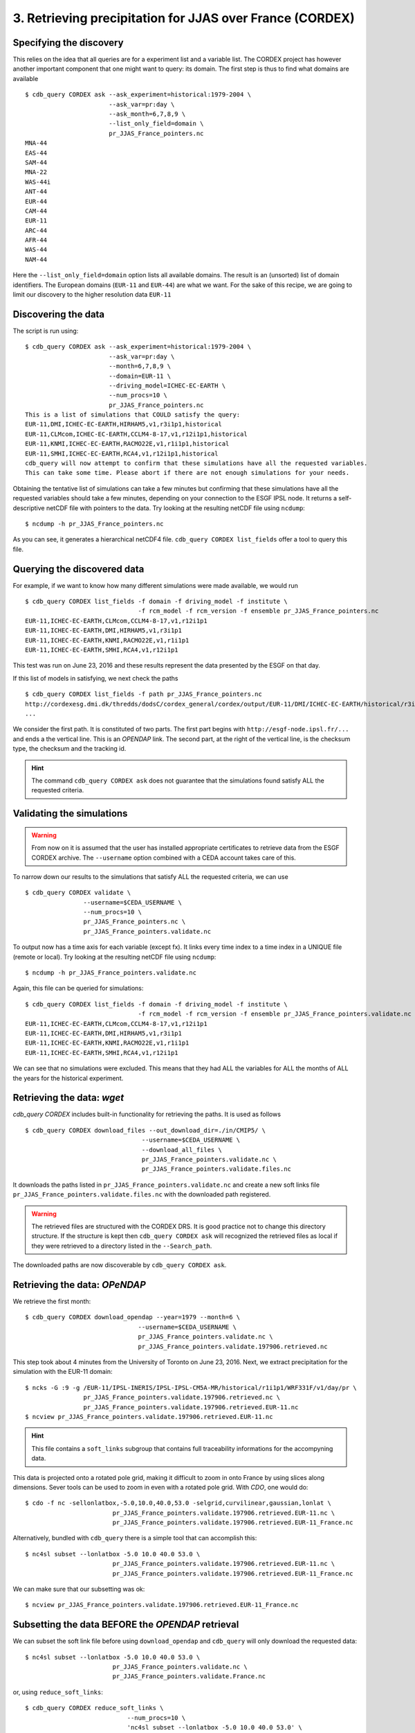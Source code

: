 3. Retrieving precipitation for JJAS over France (CORDEX)
---------------------------------------------------------

Specifying the discovery
^^^^^^^^^^^^^^^^^^^^^^^^

This relies on the idea that all queries are for a experiment list and a variable list. The CORDEX project
has however another important component that one might want to query: its domain. The first step is thus
to find what domains are available ::

    $ cdb_query CORDEX ask --ask_experiment=historical:1979-2004 \
                           --ask_var=pr:day \
                           --ask_month=6,7,8,9 \
                           --list_only_field=domain \
                           pr_JJAS_France_pointers.nc
    MNA-44
    EAS-44
    SAM-44
    MNA-22
    WAS-44i
    ANT-44
    EUR-44
    CAM-44
    EUR-11
    ARC-44
    AFR-44
    WAS-44
    NAM-44

Here the ``--list_only_field=domain`` option lists all available domains. The result is an (unsorted) list of domain
identifiers. The European domains (``EUR-11`` and ``EUR-44``) are what we want. For the sake of this recipe,
we are going to limit our discovery to the higher resolution data ``EUR-11``

Discovering the data
^^^^^^^^^^^^^^^^^^^^
The script is run using::

    $ cdb_query CORDEX ask --ask_experiment=historical:1979-2004 \
                           --ask_var=pr:day \
                           --month=6,7,8,9 \
                           --domain=EUR-11 \
                           --driving_model=ICHEC-EC-EARTH \
                           --num_procs=10 \
                           pr_JJAS_France_pointers.nc
    This is a list of simulations that COULD satisfy the query:
    EUR-11,DMI,ICHEC-EC-EARTH,HIRHAM5,v1,r3i1p1,historical
    EUR-11,CLMcom,ICHEC-EC-EARTH,CCLM4-8-17,v1,r12i1p1,historical
    EUR-11,KNMI,ICHEC-EC-EARTH,RACMO22E,v1,r1i1p1,historical
    EUR-11,SMHI,ICHEC-EC-EARTH,RCA4,v1,r12i1p1,historical
    cdb_query will now attempt to confirm that these simulations have all the requested variables.
    This can take some time. Please abort if there are not enough simulations for your needs.

Obtaining the tentative list of simulations can take a few minutes but confirming that these simulations have all the requested
variables should take a few minutes, depending on your connection to the ESGF IPSL node. It returns a self-descriptive netCDF file 
with pointers to the data. Try looking at the resulting netCDF file using ``ncdump``: ::

    $ ncdump -h pr_JJAS_France_pointers.nc

As you can see, it generates a hierarchical netCDF4 file. ``cdb_query CORDEX list_fields`` offer a tool to query this file. 

Querying the discovered data
^^^^^^^^^^^^^^^^^^^^^^^^^^^^
For example, if we want to know how many different simulations were made available, we would run ::
    
    $ cdb_query CORDEX list_fields -f domain -f driving_model -f institute \
                                   -f rcm_model -f rcm_version -f ensemble pr_JJAS_France_pointers.nc
    EUR-11,ICHEC-EC-EARTH,CLMcom,CCLM4-8-17,v1,r12i1p1
    EUR-11,ICHEC-EC-EARTH,DMI,HIRHAM5,v1,r3i1p1
    EUR-11,ICHEC-EC-EARTH,KNMI,RACMO22E,v1,r1i1p1
    EUR-11,ICHEC-EC-EARTH,SMHI,RCA4,v1,r12i1p1

This test was run on June 23, 2016 and these results represent the data presented by the ESGF on that day.

If this list of models in satisfying, we next check the paths  ::
    
    $ cdb_query CORDEX list_fields -f path pr_JJAS_France_pointers.nc
    http://cordexesg.dmi.dk/thredds/dodsC/cordex_general/cordex/output/EUR-11/DMI/ICHEC-EC-EARTH/historical/r3i1p1/DMI-HIRHAM5/v1/day/pr/v20131119/pr_EUR-11_ICHEC-EC-EARTH_historical_r3i1p1_DMI-HIRHAM5_v1_day_19510101-19551231.nc|SHA256|d172a848bfaa24db89c5f550046c8dfc789e61f5b81c6d9ea21709c70b17eff7|d2d75739-4023-446a-a834-c111daf6d970
    ...

We consider the first path. It is constituted of two parts. The first part begins with ``http://esgf-node.ipsl.fr/...`` and 
ends a the vertical line. This is an `OPENDAP` link. The second part, at the right of the vertical line, is the checksum type, the checksum and the tracking id.

.. hint::
    The command ``cdb_query CORDEX ask`` does not guarantee that the simulations found satisfy ALL the requested criteria.

Validating the simulations
^^^^^^^^^^^^^^^^^^^^^^^^^^
.. warning::
    From now on it is assumed that the user has installed appropriate certificates to retrieve data from the ESGF CORDEX archive.
    The ``--username`` option combined with a CEDA account takes care of this.
    
To narrow down our results to the simulations that satisfy ALL the requested criteria, we can use  ::

        $ cdb_query CORDEX validate \
                        --username=$CEDA_USERNAME \
                        --num_procs=10 \
                        pr_JJAS_France_pointers.nc \
                        pr_JJAS_France_pointers.validate.nc

To output now has a time axis for each variable (except fx). It links every time index to a time index in a UNIQUE file (remote or local).
Try looking at the resulting netCDF file using ``ncdump``: ::

    $ ncdump -h pr_JJAS_France_pointers.validate.nc

Again, this file can be queried for simulations::

    $ cdb_query CORDEX list_fields -f domain -f driving_model -f institute \
                                   -f rcm_model -f rcm_version -f ensemble pr_JJAS_France_pointers.validate.nc
    EUR-11,ICHEC-EC-EARTH,CLMcom,CCLM4-8-17,v1,r12i1p1
    EUR-11,ICHEC-EC-EARTH,DMI,HIRHAM5,v1,r3i1p1
    EUR-11,ICHEC-EC-EARTH,KNMI,RACMO22E,v1,r1i1p1
    EUR-11,ICHEC-EC-EARTH,SMHI,RCA4,v1,r12i1p1

We can see that no simulations were excluded. This means that they had ALL the variables for ALL the months of ALL the years for the historical
experiment.

Retrieving the data: `wget`
^^^^^^^^^^^^^^^^^^^^^^^^^^^

`cdb_query CORDEX` includes built-in functionality for retrieving the paths. It is used as follows ::

    $ cdb_query CORDEX download_files --out_download_dir=./in/CMIP5/ \
                                    --username=$CEDA_USERNAME \
                                    --download_all_files \
                                    pr_JJAS_France_pointers.validate.nc \
                                    pr_JJAS_France_pointers.validate.files.nc

It downloads the paths listed in ``pr_JJAS_France_pointers.validate.nc`` and create a new
soft links file ``pr_JJAS_France_pointers.validate.files.nc`` with the downloaded path registered.

.. warning:: The retrieved files are structured with the CORDEX DRS. It is good practice not to change this directory structure.
             If the structure is kept then ``cdb_query CORDEX ask`` will recognized the retrieved files as local if they were
             retrieved to a directory listed in the ``--Search_path``.

The downloaded paths are now discoverable by ``cdb_query CORDEX ask``.

Retrieving the data: `OPeNDAP`
^^^^^^^^^^^^^^^^^^^^^^^^^^^^^^

We retrieve the first month::

    $ cdb_query CORDEX download_opendap --year=1979 --month=6 \
                                   --username=$CEDA_USERNAME \
                                   pr_JJAS_France_pointers.validate.nc \
                                   pr_JJAS_France_pointers.validate.197906.retrieved.nc 

This step took about 4 minutes from the University of Toronto on June 23, 2016. Next, we extract precipitation for the simulation with the EUR-11 domain::

    $ ncks -G :9 -g /EUR-11/IPSL-INERIS/IPSL-IPSL-CM5A-MR/historical/r1i1p1/WRF331F/v1/day/pr \
                    pr_JJAS_France_pointers.validate.197906.retrieved.nc \
                    pr_JJAS_France_pointers.validate.197906.retrieved.EUR-11.nc
    $ ncview pr_JJAS_France_pointers.validate.197906.retrieved.EUR-11.nc

.. hint:: This file contains a ``soft_links`` subgroup that contains full traceability informations for the accompyning data.

This data is projected onto a rotated pole grid, making it difficult to zoom in onto France by using slices along dimensions.
Sever tools can be used to zoom in even with a rotated pole grid. With `CDO`, one would do::
    
    $ cdo -f nc -sellonlatbox,-5.0,10.0,40.0,53.0 -selgrid,curvilinear,gaussian,lonlat \
                            pr_JJAS_France_pointers.validate.197906.retrieved.EUR-11.nc \
                            pr_JJAS_France_pointers.validate.197906.retrieved.EUR-11_France.nc

Alternatively, bundled with ``cdb_query`` there is a simple tool that can accomplish this::

    $ nc4sl subset --lonlatbox -5.0 10.0 40.0 53.0 \
                            pr_JJAS_France_pointers.validate.197906.retrieved.EUR-11.nc \
                            pr_JJAS_France_pointers.validate.197906.retrieved.EUR-11_France.nc

We can make sure that our subsetting was ok::
    
    $ ncview pr_JJAS_France_pointers.validate.197906.retrieved.EUR-11_France.nc

Subsetting the data BEFORE the `OPENDAP` retrieval
^^^^^^^^^^^^^^^^^^^^^^^^^^^^^^^^^^^^^^^^^^^^^^^^^^

We can subset the soft link file before using ``download_opendap`` and ``cdb_query`` will only download
the requested data::

    $ nc4sl subset --lonlatbox -5.0 10.0 40.0 53.0 \
                            pr_JJAS_France_pointers.validate.nc \
                            pr_JJAS_France_pointers.validate.France.nc
                            
or, using ``reduce_soft_links``::

    $ cdb_query CORDEX reduce_soft_links \
                                --num_procs=10 \
                                'nc4sl subset --lonlatbox -5.0 10.0 40.0 53.0' \
                                pr_JJAS_France_pointers.validate.nc \
                                pr_JJAS_France_pointers.validate.France.nc

In the second method, the subsetting can be performed asynchronously (``--num_procs=10``).
Finally, we retrieve the subsetted data::
    
    $ cdb_query CORDEX download_opendap --year=1979 --month=6 \
                                   --username=$CEDA_USERNAME \
                                   pr_JJAS_France_pointers.validate.France.nc \
                                   pr_JJAS_France_pointers.validate.France.197906.retrieved.nc 

This step took about 3m40s from the University of Toronto. It retrieves all models but only over France.
We can then check the variables::

    $ ncks -G :9 -g /EUR-11/IPSL-INERIS/IPSL-IPSL-CM5A-MR/historical/r1i1p1/WRF331F/v1/day/pr \
                    pr_JJAS_France_pointers.validate.France.197906.retrieved.nc \
                    pr_JJAS_France_pointers.validate.France.197906.retrieved.EUR-11.nc
    $ ncview pr_JJAS_France_pointers.validate.France.197906.retrieved.EUR-11.nc

Should show precipitation over France in June 1979. 

The amount of time required for the download is not substantially improved for single month but they are for longer retrievals::

    $ time cdb_query CORDEX download_opendap --month=6  \
                                             --username=CEDA_USERNAME \
                                             pr_JJAS_France_pointers.validate.France.nc \
                                             pr_JJAS_France_pointers.validate.France.June.retrieved.nc
    real    25m28.268s
    user    14m25.368s
    sys 3m18.299s
    $ time cdb_query CORDEX download_opendap --month=6  \
                                             --username=CEDA_USERNAME \
                                             pr_JJAS_France_pointers.validate.nc \
                                             pr_JJAS_France_pointers.validate.June.retrieved.nc
    real    43m45.656s
    user    21m59.345s
    sys 8m53.251s

BASH script
^^^^^^^^^^^
This recipe is summarized in the following BASH script::

    #!/bin/bash
    #Change to set number of processes to use:
    NUM_PROCS=10
    #Specify your CEDA username (linked to your openid):
    CEDA_USERNAME="your badc username"
    CEDA_PASSWORD="your badc password"

    #Discover data:
    cdb_query CORDEX ask --ask_experiment=historical:1979,2004 \
                         --ask_var=pr:day \
                         --domain=EUR-11 \
                         --num_procs=${NUM_PROCS} \
                         pr_JJAS_France_pointers.nc 

    #List simulations:
    cdb_query CORDEX list_fields -f domain -f driving_model -f institute \
                               -f rcm_model -f rcm_version -f ensemble pr_JJAS_France_pointers.nc

    #Validate simulations:
    #Exclude data_node http://esgf2.dkrz.de because it is on a tape archive (slow)
    #If you do not exclude it, it will likely be excluded because of its slow
    echo $CEDA_PASSWORD | cdb_query CORDEX validate \
                --username=$CEDA_USERNAME \
                --password_from_pipe \
                --num_procs=${NUM_PROCS} \
                --Xdata_node=http://esgf2.dkrz.de \
                pr_JJAS_France_pointers.nc \
                pr_JJAS_France_pointers.validate.nc
    #CHOOSE:
        # *1* Retrieve files:
            #echo $CEDA_PASSWORD | cdb_query CORDEX download_files \ 
            #                    --out_download_dir=./in/CMIP5/ \
            #                    --username=$CEDA_USERNAME \
            #                    --download_all_files \
            #                    --password_from_pipe \
            #                    pr_JJAS_France_pointers.validate.nc \
            #                    pr_JJAS_France_pointers.validate.files.nc

        # *2* Retrieve to netCDF:
            #Retrieve one month:
            echo $CEDA_PASSWORD | cdb_query CORDEX download_opendap --year=1979 --month=6 \
                               --username=$CEDA_USERNAME \
                               --password_from_pipe \
                               pr_JJAS_France_pointers.validate.nc \
                               pr_JJAS_France_pointers.validate.197906.retrieved.nc
            
            #Convert to filesystem:
            cdb_query CORDEX reduce --out_destination=./out/CORDEX/ '' \
                                    pr_JJAS_France_pointers.validate.197906.retrieved.nc \
                                    pr_JJAS_France_pointers.validate.197906.retrieved.converted.nc 

            #Subset France on soft_links:
            cdb_query CORDEX reduce_soft_links \
                            --num_procs=${NUM_PROCS} \
                            'nc4sl subset --lonlatbox -5.0 10.0 40.0 53.0' \
                            pr_JJAS_France_pointers.validate.nc \
                            pr_JJAS_France_pointers.validate.France.nc

            #We then retrieve the whole time series over France:
            echo $CEDA_PASSWORD | cdb_query CORDEX download_opendap \
                                 --username=$CEDA_USERNAME \
                                 --password_from_pipe \
                                 pr_JJAS_France_pointers.validate.France.nc \
                                 pr_JJAS_France_pointers.validate.France.retrieved.nc

            #Convert to filesystem:
            cdb_query CORDEX reduce --out_destination=./out_France/CORDEX/ \
                                    --num_procs=${NUM_PROCS} \
                                     '' \
                                     pr_JJAS_France_pointers.validate.France.retrieved.nc
                                     pr_JJAS_France_pointers.validate.France.retrieved.converted.nc

